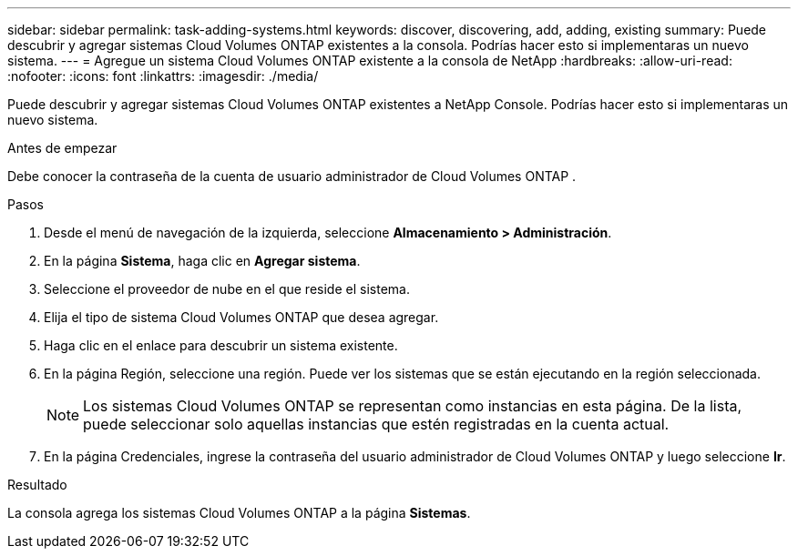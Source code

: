 ---
sidebar: sidebar 
permalink: task-adding-systems.html 
keywords: discover, discovering, add, adding, existing 
summary: Puede descubrir y agregar sistemas Cloud Volumes ONTAP existentes a la consola.  Podrías hacer esto si implementaras un nuevo sistema. 
---
= Agregue un sistema Cloud Volumes ONTAP existente a la consola de NetApp
:hardbreaks:
:allow-uri-read: 
:nofooter: 
:icons: font
:linkattrs: 
:imagesdir: ./media/


[role="lead"]
Puede descubrir y agregar sistemas Cloud Volumes ONTAP existentes a NetApp Console.  Podrías hacer esto si implementaras un nuevo sistema.

.Antes de empezar
Debe conocer la contraseña de la cuenta de usuario administrador de Cloud Volumes ONTAP .

.Pasos
. Desde el menú de navegación de la izquierda, seleccione *Almacenamiento > Administración*.
. En la página *Sistema*, haga clic en *Agregar sistema*.
. Seleccione el proveedor de nube en el que reside el sistema.
. Elija el tipo de sistema Cloud Volumes ONTAP que desea agregar.
. Haga clic en el enlace para descubrir un sistema existente.


ifdef::aws[]

+image:screenshot_discover_redesign.png["Una captura de pantalla que muestra un enlace para descubrir un sistema Cloud Volumes ONTAP existente."]

endif::aws[]

. En la página Región, seleccione una región.  Puede ver los sistemas que se están ejecutando en la región seleccionada.
+

NOTE: Los sistemas Cloud Volumes ONTAP se representan como instancias en esta página.  De la lista, puede seleccionar solo aquellas instancias que estén registradas en la cuenta actual.

. En la página Credenciales, ingrese la contraseña del usuario administrador de Cloud Volumes ONTAP y luego seleccione *Ir*.


.Resultado
La consola agrega los sistemas Cloud Volumes ONTAP a la página *Sistemas*.
